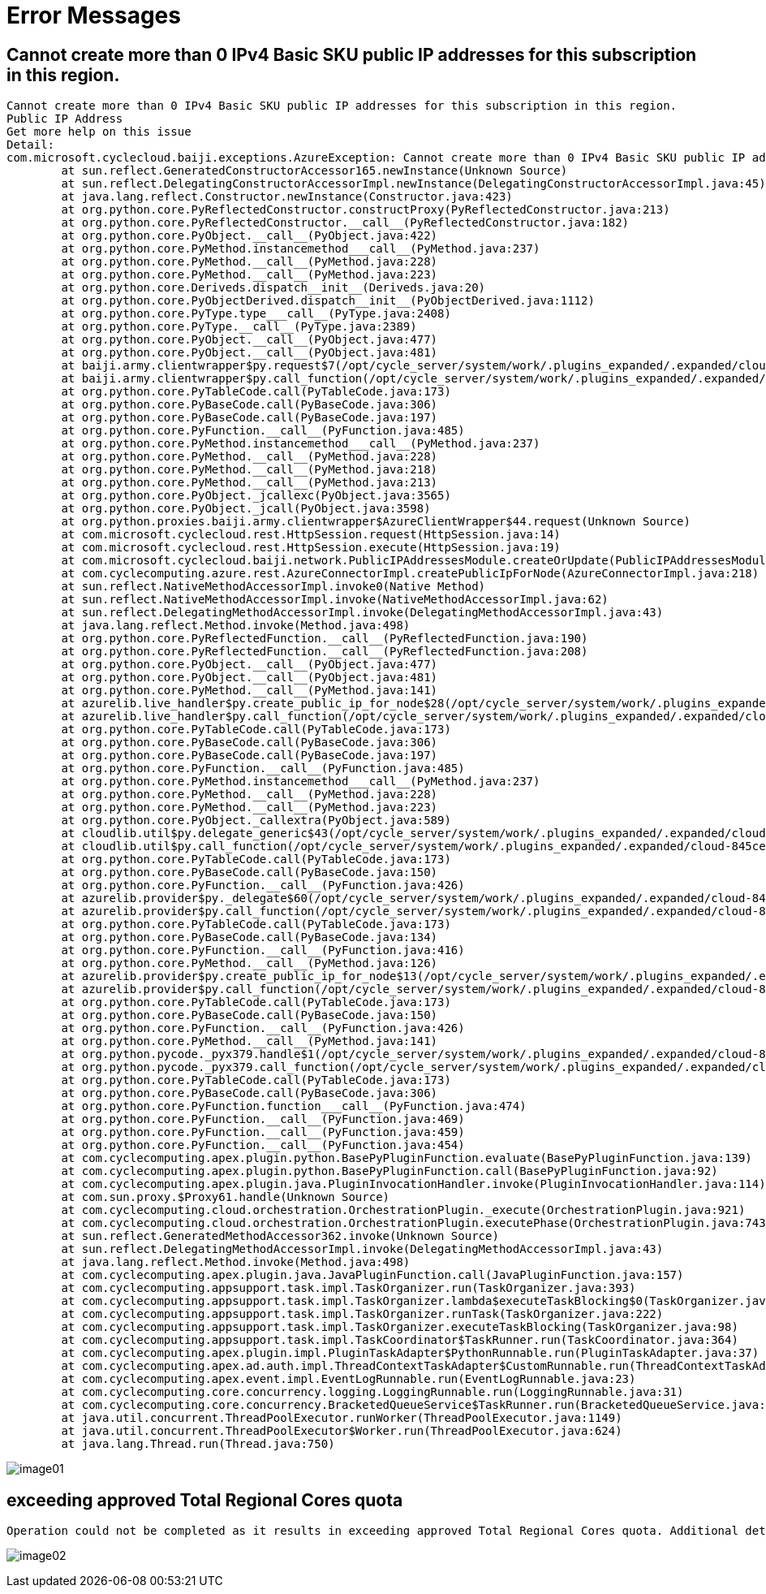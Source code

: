 = Error Messages

== Cannot create more than 0 IPv4 Basic SKU public IP addresses for this subscription in this region.

----
Cannot create more than 0 IPv4 Basic SKU public IP addresses for this subscription in this region.
Public IP Address
Get more help on this issue
Detail:
com.microsoft.cyclecloud.baiji.exceptions.AzureException: Cannot create more than 0 IPv4 Basic SKU public IP addresses for this subscription in this region.
	at sun.reflect.GeneratedConstructorAccessor165.newInstance(Unknown Source)
	at sun.reflect.DelegatingConstructorAccessorImpl.newInstance(DelegatingConstructorAccessorImpl.java:45)
	at java.lang.reflect.Constructor.newInstance(Constructor.java:423)
	at org.python.core.PyReflectedConstructor.constructProxy(PyReflectedConstructor.java:213)
	at org.python.core.PyReflectedConstructor.__call__(PyReflectedConstructor.java:182)
	at org.python.core.PyObject.__call__(PyObject.java:422)
	at org.python.core.PyMethod.instancemethod___call__(PyMethod.java:237)
	at org.python.core.PyMethod.__call__(PyMethod.java:228)
	at org.python.core.PyMethod.__call__(PyMethod.java:223)
	at org.python.core.Deriveds.dispatch__init__(Deriveds.java:20)
	at org.python.core.PyObjectDerived.dispatch__init__(PyObjectDerived.java:1112)
	at org.python.core.PyType.type___call__(PyType.java:2408)
	at org.python.core.PyType.__call__(PyType.java:2389)
	at org.python.core.PyObject.__call__(PyObject.java:477)
	at org.python.core.PyObject.__call__(PyObject.java:481)
	at baiji.army.clientwrapper$py.request$7(/opt/cycle_server/system/work/.plugins_expanded/.expanded/cloud-845ce982-04c1-4ee7-b90b-7333c0844d99/lib/python/arm-api-lib.zip/baiji/army/clientwrapper.py:57)
	at baiji.army.clientwrapper$py.call_function(/opt/cycle_server/system/work/.plugins_expanded/.expanded/cloud-845ce982-04c1-4ee7-b90b-7333c0844d99/lib/python/arm-api-lib.zip/baiji/army/clientwrapper.py)
	at org.python.core.PyTableCode.call(PyTableCode.java:173)
	at org.python.core.PyBaseCode.call(PyBaseCode.java:306)
	at org.python.core.PyBaseCode.call(PyBaseCode.java:197)
	at org.python.core.PyFunction.__call__(PyFunction.java:485)
	at org.python.core.PyMethod.instancemethod___call__(PyMethod.java:237)
	at org.python.core.PyMethod.__call__(PyMethod.java:228)
	at org.python.core.PyMethod.__call__(PyMethod.java:218)
	at org.python.core.PyMethod.__call__(PyMethod.java:213)
	at org.python.core.PyObject._jcallexc(PyObject.java:3565)
	at org.python.core.PyObject._jcall(PyObject.java:3598)
	at org.python.proxies.baiji.army.clientwrapper$AzureClientWrapper$44.request(Unknown Source)
	at com.microsoft.cyclecloud.rest.HttpSession.request(HttpSession.java:14)
	at com.microsoft.cyclecloud.rest.HttpSession.execute(HttpSession.java:19)
	at com.microsoft.cyclecloud.baiji.network.PublicIPAddressesModule.createOrUpdate(PublicIPAddressesModule.java:229)
	at com.cyclecomputing.azure.rest.AzureConnectorImpl.createPublicIpForNode(AzureConnectorImpl.java:218)
	at sun.reflect.NativeMethodAccessorImpl.invoke0(Native Method)
	at sun.reflect.NativeMethodAccessorImpl.invoke(NativeMethodAccessorImpl.java:62)
	at sun.reflect.DelegatingMethodAccessorImpl.invoke(DelegatingMethodAccessorImpl.java:43)
	at java.lang.reflect.Method.invoke(Method.java:498)
	at org.python.core.PyReflectedFunction.__call__(PyReflectedFunction.java:190)
	at org.python.core.PyReflectedFunction.__call__(PyReflectedFunction.java:208)
	at org.python.core.PyObject.__call__(PyObject.java:477)
	at org.python.core.PyObject.__call__(PyObject.java:481)
	at org.python.core.PyMethod.__call__(PyMethod.java:141)
	at azurelib.live_handler$py.create_public_ip_for_node$28(/opt/cycle_server/system/work/.plugins_expanded/.expanded/cloud-845ce982-04c1-4ee7-b90b-7333c0844d99/lib/python/azurelib/live_handler.py:212)
	at azurelib.live_handler$py.call_function(/opt/cycle_server/system/work/.plugins_expanded/.expanded/cloud-845ce982-04c1-4ee7-b90b-7333c0844d99/lib/python/azurelib/live_handler.py)
	at org.python.core.PyTableCode.call(PyTableCode.java:173)
	at org.python.core.PyBaseCode.call(PyBaseCode.java:306)
	at org.python.core.PyBaseCode.call(PyBaseCode.java:197)
	at org.python.core.PyFunction.__call__(PyFunction.java:485)
	at org.python.core.PyMethod.instancemethod___call__(PyMethod.java:237)
	at org.python.core.PyMethod.__call__(PyMethod.java:228)
	at org.python.core.PyMethod.__call__(PyMethod.java:223)
	at org.python.core.PyObject._callextra(PyObject.java:589)
	at cloudlib.util$py.delegate_generic$43(/opt/cycle_server/system/work/.plugins_expanded/.expanded/cloud-845ce982-04c1-4ee7-b90b-7333c0844d99/lib/python/cloudlib/util.py:325)
	at cloudlib.util$py.call_function(/opt/cycle_server/system/work/.plugins_expanded/.expanded/cloud-845ce982-04c1-4ee7-b90b-7333c0844d99/lib/python/cloudlib/util.py)
	at org.python.core.PyTableCode.call(PyTableCode.java:173)
	at org.python.core.PyBaseCode.call(PyBaseCode.java:150)
	at org.python.core.PyFunction.__call__(PyFunction.java:426)
	at azurelib.provider$py._delegate$60(/opt/cycle_server/system/work/.plugins_expanded/.expanded/cloud-845ce982-04c1-4ee7-b90b-7333c0844d99/lib/python/azurelib/provider.py:220)
	at azurelib.provider$py.call_function(/opt/cycle_server/system/work/.plugins_expanded/.expanded/cloud-845ce982-04c1-4ee7-b90b-7333c0844d99/lib/python/azurelib/provider.py)
	at org.python.core.PyTableCode.call(PyTableCode.java:173)
	at org.python.core.PyBaseCode.call(PyBaseCode.java:134)
	at org.python.core.PyFunction.__call__(PyFunction.java:416)
	at org.python.core.PyMethod.__call__(PyMethod.java:126)
	at azurelib.provider$py.create_public_ip_for_node$13(/opt/cycle_server/system/work/.plugins_expanded/.expanded/cloud-845ce982-04c1-4ee7-b90b-7333c0844d99/lib/python/azurelib/provider.py:59)
	at azurelib.provider$py.call_function(/opt/cycle_server/system/work/.plugins_expanded/.expanded/cloud-845ce982-04c1-4ee7-b90b-7333c0844d99/lib/python/azurelib/provider.py)
	at org.python.core.PyTableCode.call(PyTableCode.java:173)
	at org.python.core.PyBaseCode.call(PyBaseCode.java:150)
	at org.python.core.PyFunction.__call__(PyFunction.java:426)
	at org.python.core.PyMethod.__call__(PyMethod.java:141)
	at org.python.pycode._pyx379.handle$1(/opt/cycle_server/system/work/.plugins_expanded/.expanded/cloud-845ce982-04c1-4ee7-b90b-7333c0844d99/plugins/azure/cluster/create_public_ip.py:8)
	at org.python.pycode._pyx379.call_function(/opt/cycle_server/system/work/.plugins_expanded/.expanded/cloud-845ce982-04c1-4ee7-b90b-7333c0844d99/plugins/azure/cluster/create_public_ip.py)
	at org.python.core.PyTableCode.call(PyTableCode.java:173)
	at org.python.core.PyBaseCode.call(PyBaseCode.java:306)
	at org.python.core.PyFunction.function___call__(PyFunction.java:474)
	at org.python.core.PyFunction.__call__(PyFunction.java:469)
	at org.python.core.PyFunction.__call__(PyFunction.java:459)
	at org.python.core.PyFunction.__call__(PyFunction.java:454)
	at com.cyclecomputing.apex.plugin.python.BasePyPluginFunction.evaluate(BasePyPluginFunction.java:139)
	at com.cyclecomputing.apex.plugin.python.BasePyPluginFunction.call(BasePyPluginFunction.java:92)
	at com.cyclecomputing.apex.plugin.java.PluginInvocationHandler.invoke(PluginInvocationHandler.java:114)
	at com.sun.proxy.$Proxy61.handle(Unknown Source)
	at com.cyclecomputing.cloud.orchestration.OrchestrationPlugin._execute(OrchestrationPlugin.java:921)
	at com.cyclecomputing.cloud.orchestration.OrchestrationPlugin.executePhase(OrchestrationPlugin.java:743)
	at sun.reflect.GeneratedMethodAccessor362.invoke(Unknown Source)
	at sun.reflect.DelegatingMethodAccessorImpl.invoke(DelegatingMethodAccessorImpl.java:43)
	at java.lang.reflect.Method.invoke(Method.java:498)
	at com.cyclecomputing.apex.plugin.java.JavaPluginFunction.call(JavaPluginFunction.java:157)
	at com.cyclecomputing.appsupport.task.impl.TaskOrganizer.run(TaskOrganizer.java:393)
	at com.cyclecomputing.appsupport.task.impl.TaskOrganizer.lambda$executeTaskBlocking$0(TaskOrganizer.java:98)
	at com.cyclecomputing.appsupport.task.impl.TaskOrganizer.runTask(TaskOrganizer.java:222)
	at com.cyclecomputing.appsupport.task.impl.TaskOrganizer.executeTaskBlocking(TaskOrganizer.java:98)
	at com.cyclecomputing.appsupport.task.impl.TaskCoordinator$TaskRunner.run(TaskCoordinator.java:364)
	at com.cyclecomputing.apex.plugin.impl.PluginTaskAdapter$PythonRunnable.run(PluginTaskAdapter.java:37)
	at com.cyclecomputing.apex.ad.auth.impl.ThreadContextTaskAdapter$CustomRunnable.run(ThreadContextTaskAdapter.java:42)
	at com.cyclecomputing.apex.event.impl.EventLogRunnable.run(EventLogRunnable.java:23)
	at com.cyclecomputing.core.concurrency.logging.LoggingRunnable.run(LoggingRunnable.java:31)
	at com.cyclecomputing.core.concurrency.BracketedQueueService$TaskRunner.run(BracketedQueueService.java:118)
	at java.util.concurrent.ThreadPoolExecutor.runWorker(ThreadPoolExecutor.java:1149)
	at java.util.concurrent.ThreadPoolExecutor$Worker.run(ThreadPoolExecutor.java:624)
	at java.lang.Thread.run(Thread.java:750)
----

image:./images/image01.png[]

== exceeding approved Total Regional Cores quota

----
Operation could not be completed as it results in exceeding approved Total Regional Cores quota. Additional details - Deployment Model: Resource Manager, Location: KoreaSouth, Current Limit: 4, Current Usage: 4, Additional Required: 4, (Minimum) New Limit Required: 8. Setup Alerts when Quota reaches threshold. Learn more at https://aka.ms/quotamonitoringalerting . Submit a request for Quota increase at https://aka.ms/ProdportalCRP/#blade/Microsoft_Azure_Capacity/UsageAndQuota.ReactView/Parameters/%7B%22subscriptionId%22:%22079530c9-e0c4-40da-9c91-827e31795fba%22,%22command%22:%22openQuotaApprovalBlade%22,%22quotas%22:[%7B%22location%22:%22KoreaSouth%22,%22providerId%22:%22Microsoft.Compute%22,%22resourceName%22:%22cores%22,%22quotaRequest%22:%7B%22properties%22:%7B%22limit%22:8,%22unit%22:%22Count%22,%22name%22:%7B%22value%22:%22cores%22%7D%7D%7D%7D]%7D by specifying parameters listed in the ‘Details’ section for deployment to succeed. Please read more about quota limits at https://docs.microsoft.com/en-us/azure/azure-supportability/regional-quota-requests
----

image:./images/image02.png[]
